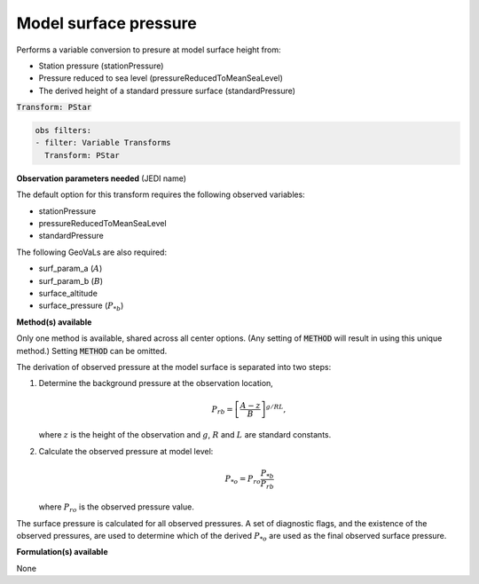 
.. _VT-surfacepressure:

=============================================
Model surface pressure
=============================================
Performs a variable conversion to presure at model surface height from: 

- Station pressure (stationPressure)
- Pressure reduced to sea level (pressureReducedToMeanSeaLevel)
- The derived height of a standard pressure surface (standardPressure)

:code:`Transform: PStar`

.. code-block:: yaml

    obs filters:
    - filter: Variable Transforms
      Transform: PStar
    
**Observation parameters needed** (JEDI name)

The default option for this transform requires the following observed variables:

- stationPressure 
- pressureReducedToMeanSeaLevel
- standardPressure

The following GeoVaLs are also required: 

- surf_param_a (:math:`A`)
- surf_param_b (:math:`B`)
- surface_altitude
- surface_pressure (:math:`P_{*b}`)
 
**Method(s) available**

Only one method is available, shared across all center options. (Any setting of :code:`METHOD` will result
in using this unique method.) Setting :code:`METHOD` can be omitted.

The derivation of observed pressure at the model surface is separated into two steps:

1. Determine the background pressure at the observation location,

   .. math::

     P_{rb} = \left[\frac{A - z}{B}\right]^{g/RL},

   where :math:`z` is the height of the observation and :math:`g`, :math:`R` and :math:`L` are standard constants. 
2. Calculate the observed pressure at model level:  

   .. math::

     P_{*o} = P_{ro}\frac{P_{*b}}{P_{rb}}

   where :math:`P_{ro}` is the observed pressure value.

The surface pressure is calculated for all observed pressures. A set of diagnostic flags, and the existence of the observed pressures, are used to determine which of the derived :math:`P_{*o}` are used as the final observed surface pressure. 

**Formulation(s) available**

None

